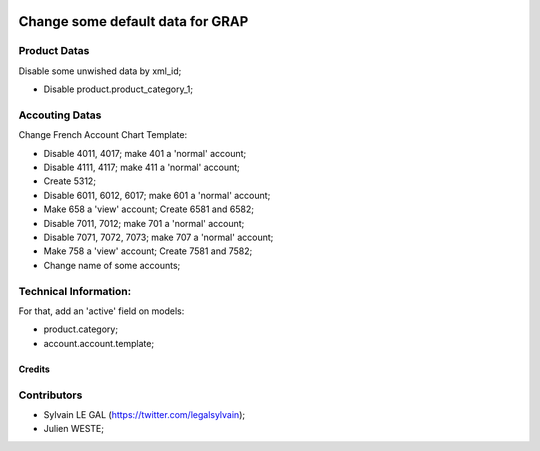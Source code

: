 .. image:: https://img.shields.io/badge/licence-AGPL--3-blue.svg
    :alt: License: AGPL-3

=================================
Change some default data for GRAP
=================================

Product Datas
-------------
Disable some unwished data by xml_id;

* Disable product.product_category_1;

Accouting Datas
---------------
Change French Account Chart Template:

* Disable 4011, 4017; make 401 a 'normal' account;
* Disable 4111, 4117; make 411 a 'normal' account;

* Create 5312;

* Disable 6011, 6012, 6017; make 601 a 'normal' account;

* Make 658 a 'view' account; Create 6581 and 6582;

* Disable 7011, 7012; make 701 a 'normal' account;
* Disable 7071, 7072, 7073; make 707 a 'normal' account;

* Make 758 a 'view' account; Create 7581 and 7582;

* Change name of some accounts;

Technical Information:
----------------------
For that, add an 'active' field on models:

* product.category;
* account.account.template;

Credits
=======

Contributors
------------

* Sylvain LE GAL (https://twitter.com/legalsylvain);
* Julien WESTE;
